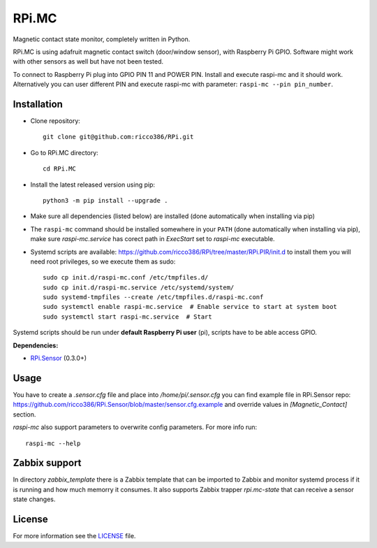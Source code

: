 RPi.MC
######

Magnetic contact state monitor, completely written in Python.

RPi.MC is using adafruit magnetic contact switch (door/window sensor), with Raspberry Pi GPIO. Software might work with other sensors as well but have not been tested.

To connect to Raspberry Pi plug into GPIO PIN 11 and POWER PIN. Install and execute raspi-mc and it should work. Alternatively you can user different PIN and execute raspi-mc with parameter: ``raspi-mc --pin pin_number``.

Installation
------------

- Clone repository::

    git clone git@github.com:ricco386/RPi.git

- Go to RPi.MC directory::

    cd RPi.MC

- Install the latest released version using pip::

    python3 -m pip install --upgrade .

- Make sure all dependencies (listed below) are installed (done automatically when installing via pip)
- The ``raspi-mc`` command should be installed somewhere in your ``PATH`` (done automatically when installing via pip), make sure `raspi-mc.service` has corect path in `ExecStart` set to `raspi-mc` executable.
- Systemd scripts are available: https://github.com/ricco386/RPi/tree/master/RPi.PIR/init.d to install them you will need root privileges, so we execute them as sudo::

    sudo cp init.d/raspi-mc.conf /etc/tmpfiles.d/
    sudo cp init.d/raspi-mc.service /etc/systemd/system/
    sudo systemd-tmpfiles --create /etc/tmpfiles.d/raspi-mc.conf
    sudo systemctl enable raspi-mc.service  # Enable service to start at system boot
    sudo systemctl start raspi-mc.service  # Start

Systemd scripts should be run under **default Raspberry Pi user** (pi), scripts have to be able access GPIO.

**Dependencies:**

- `RPi.Sensor <https://pypi.python.org/pypi/RPi.Sensor>`_ (0.3.0+)

Usage
-----

You have to create a `.sensor.cfg` file and place into `/home/pi/.sensor.cfg` you can find example file in RPi.Sensor repo: https://github.com/ricco386/RPi.Sensor/blob/master/sensor.cfg.example and override values in `[Magnetic_Contact]` section.

`raspi-mc` also support parameters to overwrite config parameters. For more info run::

    raspi-mc --help

Zabbix support
--------------

In directory `zabbix_template` there is a Zabbix template that can be imported to Zabbix and monitor systemd process if it is running and how much memorry it consumes. It also supports Zabbix trapper `rpi.mc-state` that can receive a sensor state changes.

License
-------

For more information see the `LICENSE <https://github.com/ricco386/RPi/blob/master/RPi.MC/LICENSE>`_ file.
